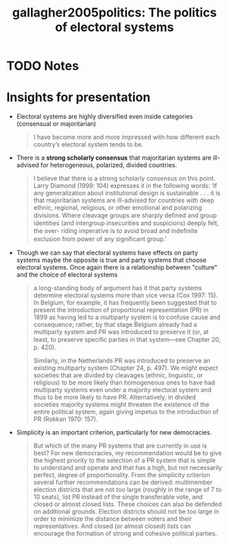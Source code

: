 #+TITLE: gallagher2005politics: The politics of electoral systems
#+ROAM_KEY: cite:gallagher2005politics
* TODO Notes
:PROPERTIES:
:Custom_ID: gallagher2005politics
:NOTER_DOCUMENT: %(orb-process-file-field "gallagher2005politics")
:AUTHOR: Gallagher, M. & Mitchell, P.
:JOURNAL:
:DATE:
:YEAR: 2005
:DOI:
:URL:
:END:

* Insights for presentation
- Electoral systems are highly diversified even inside categories (consensual or majoritarian)

 #+begin_quote
I have become more and more impressed with how
different each country’s electoral system tends to be.
#+end_quote
- There is a *strong scholarly consensus* that majoritarian systems are ill-advised for heterogeneous, polarized, divided countries.

  #+begin_quote
I believe that there is a strong scholarly consensus on this
point. Larry Diamond (1999: 104) expresses it in the following words: ‘If any generalization about institutional design is sustainable . . . it is that majoritarian systems are ill-advised for countries with deep ethnic, regional, religious, or other emotional and polarizing divisions. Where cleavage groups are sharply deﬁned and
group identities (and intergroup insecurities and suspicions) deeply felt, the over-
riding imperative is to avoid broad and indeﬁnite exclusion from power of any
signiﬁcant group.’
  #+end_quote

- Though we can say that electoral systems have effects on party systems maybe the opposite is true and party systems that choose electoral systems.  Once again there is a relationship between "culture" and the choice of electoral systems

  #+begin_quote
a long-standing body of argument has it that party systems determine
electoral systems more than vice versa (Cox 1997: 15). In Belgium, for example, it
has frequently been suggested that to present the introduction of proportional
representation (PR) in 1899 as having led to a multiparty system is to confuse
cause and consequence; rather, by that stage Belgium already had a multiparty
system and PR was introduced to preserve it (or, at least, to preserve speciﬁc parties in that system—see Chapter 20, p. 420).

 Similarly, in the Netherlands PR was
introduced to preserve an existing multiparty system (Chapter 24, p. 497). We
might expect societies that are divided by cleavages (ethnic, linguistic, or religious)
to be more likely than homogeneous ones to have had multiparty systems even under
a majority electoral system and thus to be more likely to have PR. Alternatively, in
divided societies majority systems might threaten the existence of the entire political
system, again giving impetus to the introduction of PR (Rokkan 1970: 157).
  #+end_quote
- Simplicity is an important criterion, particularly for new democracies.
 #+begin_quote
But which of the many PR systems that are currently in use is best? For new democracies, my recommendation would be to give the highest priority to the selection of a PR system that is simple to understand and operate and that has a
high, but not necessarily perfect, degree of proportionality. From the simplicity criterion several further recommendations can be derived: multimember election districts that are not too large (roughly in the range of 7 to 10 seats), list PR instead of the single transferable vote, and closed or almost closed lists. These choices can also be defended on additional grounds. Election districts should not be too large in
order to minimize the distance between voters and their representatives. And closed
(or almost closed) lists can encourage the formation of strong and cohesive political
parties.
#+end_quote
